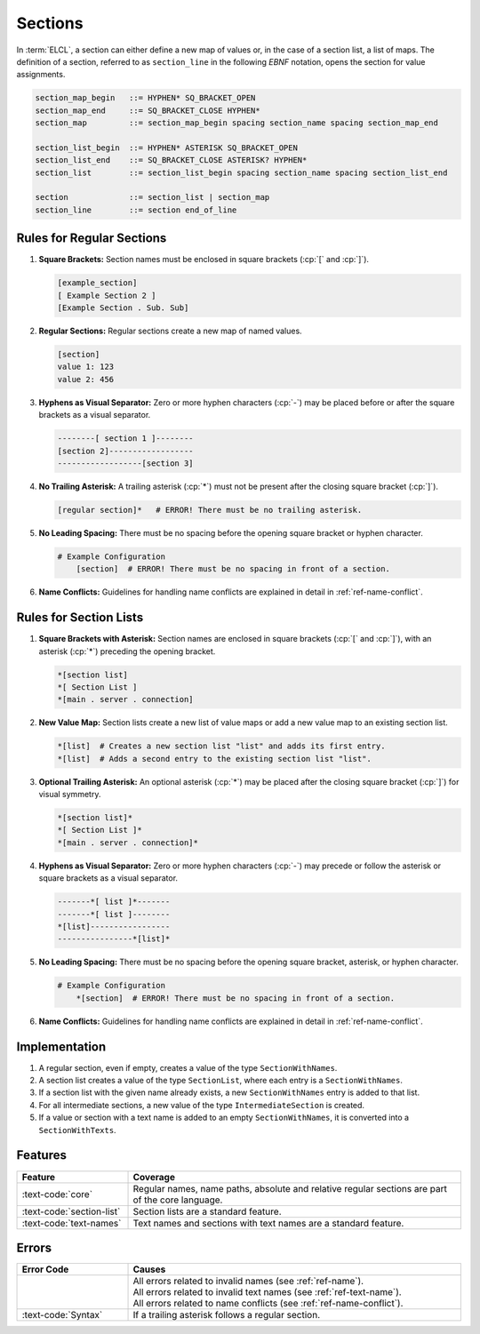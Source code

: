 ..
    Copyright (c) 2024 Erbsland DEV. https://erbsland.dev
    SPDX-License-Identifier: Apache-2.0

.. _ref-section:
.. index::
    single: Section

Sections
========

In :term:`ELCL`, a section can either define a new map of values or, in the case of a section list, a list of maps. The definition of a section, referred to as ``section_line`` in the following *EBNF* notation, opens the section for value assignments.

.. code-block:: bnf

    section_map_begin   ::= HYPHEN* SQ_BRACKET_OPEN
    section_map_end     ::= SQ_BRACKET_CLOSE HYPHEN*
    section_map         ::= section_map_begin spacing section_name spacing section_map_end

    section_list_begin  ::= HYPHEN* ASTERISK SQ_BRACKET_OPEN
    section_list_end    ::= SQ_BRACKET_CLOSE ASTERISK? HYPHEN*
    section_list        ::= section_list_begin spacing section_name spacing section_list_end

    section             ::= section_list | section_map
    section_line        ::= section end_of_line


.. index::
    pair: Rules; Section

Rules for Regular Sections
--------------------------

#.  **Square Brackets:** Section names must be enclosed in square brackets (:cp:`[` and :cp:`]`).

    .. code-block:: erbsland-conf
        :class: good-example

        [example_section]
        [ Example Section 2 ]
        [Example Section . Sub. Sub]

#.  **Regular Sections:** Regular sections create a new map of named values.

    .. code-block:: erbsland-conf
        :class: good-example

        [section]
        value 1: 123
        value 2: 456

#.  **Hyphens as Visual Separator:** Zero or more hyphen characters (:cp:`-`) may be placed before or after the square brackets as a visual separator.

    .. code-block:: erbsland-conf
        :class: good-example

        --------[ section 1 ]--------
        [section 2]------------------
        ------------------[section 3]

#.  **No Trailing Asterisk:** A trailing asterisk (:cp:`*`) must not be present after the closing square bracket (:cp:`]`).

    .. code-block:: text
        :class: bad-example

        [regular section]*   # ERROR! There must be no trailing asterisk.

#.  **No Leading Spacing:** There must be no spacing before the opening square bracket or hyphen character.

    .. code-block:: text
        :class: bad-example

        # Example Configuration
            [section]  # ERROR! There must be no spacing in front of a section.

#.  **Name Conflicts:** Guidelines for handling name conflicts are explained in detail in :ref:`ref-name-conflict`.


.. index::
    pair: Rules; Section List

Rules for Section Lists
-----------------------

#.  **Square Brackets with Asterisk:** Section names are enclosed in square brackets (:cp:`[` and :cp:`]`), with an asterisk (:cp:`*`) preceding the opening bracket.

    .. code-block:: erbsland-conf
        :class: good-example

        *[section list]
        *[ Section List ]
        *[main . server . connection]

#.  **New Value Map:** Section lists create a new list of value maps or add a new value map to an existing section list.

    .. code-block:: erbsland-conf
        :class: good-example

        *[list]  # Creates a new section list "list" and adds its first entry.
        *[list]  # Adds a second entry to the existing section list "list".

#.  **Optional Trailing Asterisk:** An optional asterisk (:cp:`*`) may be placed after the closing square bracket (:cp:`]`) for visual symmetry.

    .. code-block:: erbsland-conf
        :class: good-example

        *[section list]*
        *[ Section List ]*
        *[main . server . connection]*

#.  **Hyphens as Visual Separator:** Zero or more hyphen characters (:cp:`-`) may precede or follow the asterisk or square brackets as a visual separator.

    .. code-block:: erbsland-conf
        :class: good-example

        -------*[ list ]*-------
        -------*[ list ]--------
        *[list]-----------------
        ----------------*[list]*

#.  **No Leading Spacing:** There must be no spacing before the opening square bracket, asterisk, or hyphen character.

    .. code-block:: text
        :class: bad-example

        # Example Configuration
            *[section]  # ERROR! There must be no spacing in front of a section.

#.  **Name Conflicts:** Guidelines for handling name conflicts are explained in detail in :ref:`ref-name-conflict`.


Implementation
--------------

#. A regular section, even if empty, creates a value of the type ``SectionWithNames``.
#. A section list creates a value of the type ``SectionList``, where each entry is a ``SectionWithNames``.
#. If a section list with the given name already exists, a new ``SectionWithNames`` entry is added to that list.
#. For all intermediate sections, a new value of the type ``IntermediateSection`` is created.
#. If a value or section with a text name is added to an empty ``SectionWithNames``, it is converted into a ``SectionWithTexts``.


Features
--------

.. list-table::
    :header-rows: 1
    :width: 100%
    :widths: 25, 75

    *   -   Feature
        -   Coverage
    *   -   :text-code:`core`
        -   Regular names, name paths, absolute and relative regular sections are part of the core language.
    *   -   :text-code:`section-list`
        -   Section lists are a standard feature.
    *   -   :text-code:`text-names`
        -   Text names and sections with text names are a standard feature.


Errors
------

.. list-table::
    :header-rows: 1
    :width: 100%
    :widths: 25, 75

    *   -   Error Code
        -   Causes
    *   -   
        -   |   All errors related to invalid names (see :ref:`ref-name`).
            |   All errors related to invalid text names (see :ref:`ref-text-name`).
            |   All errors related to name conflicts (see :ref:`ref-name-conflict`).
    *   -   :text-code:`Syntax`
        -   If a trailing asterisk follows a regular section.


